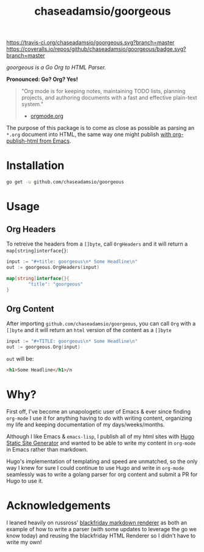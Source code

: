 #+TITLE: chaseadamsio/goorgeous

[[https://travis-ci.org/chaseadamsio/goorgeous.svg?branch=master]]
[[https://coveralls.io/repos/github/chaseadamsio/goorgeous/badge.svg?branch=master]]

/goorgeous is a Go Org to HTML Parser./

[[file:gopher_small.gif]] 

*Pronounced: Go? Org? Yes!*

#+BEGIN_QUOTE
"Org mode is for keeping notes, maintaining TODO lists, planning projects, and authoring documents with a fast and effective plain-text system."

- [[http://orgmode.org/][orgmode.org]]
#+END_QUOTE

The purpose of this package is to come as close as possible as parsing an =*.org= document into HTML, the same way one might publish [[http://orgmode.org/worg/org-tutorials/org-publish-html-tutorial.html][with org-publish-html from Emacs]]. 

* Installation

#+BEGIN_SRC sh
  go get -u github.com/chaseadamsio/goorgeous
#+END_SRC

* Usage

** Org Headers

To retreive the headers from a =[]byte=, call =OrgHeaders= and it will return a =map[string]interface{}=: 

#+BEGIN_SRC go
  input := "#+title: goorgeous\n* Some Headline\n"
  out := goorgeous.OrgHeaders(input) 
#+END_SRC

#+BEGIN_SRC go
  map[string]interface{}{ 
          "title": "goorgeous"
  }
#+END_SRC

** Org Content

After importing =github.com/chaseadamsio/goorgeous=, you can call =Org= with a =[]byte= and it will return an =html= version of the content as a =[]byte=

#+BEGIN_SRC go
  input := "#+TITLE: goorgeous\n* Some Headline\n"
  out := goorgeous.Org(input) 
#+END_SRC

=out= will be:

#+BEGIN_SRC html
  <h1>Some Headline</h1>/n
#+END_SRC

* Why? 

First off, I've become an unapologetic user of Emacs & ever since finding =org-mode= I use it for anything having to do with writing content, organizing my life and keeping documentation of my days/weeks/months.

Although I like Emacs & =emacs-lisp=, I publish all of my html sites with [[https://gohugo.io][Hugo Static Site Generator]] and wanted to be able to write my content in =org-mode= in Emacs rather than markdown.

Hugo's implementation of templating and speed are unmatched, so the only way I knew for sure I could continue to use Hugo and write in =org-mode= seamlessly was to write a golang parser for org content and submit a PR for Hugo to use it.
* Acknowledgements
I leaned heavily on russross' [[https://github.com/russross/blackfriday][blackfriday markdown renderer]] as both an example of how to write a parser (with some updates to leverage the go we know today) and reusing the blackfriday HTML Renderer so I didn't have to write my own!
